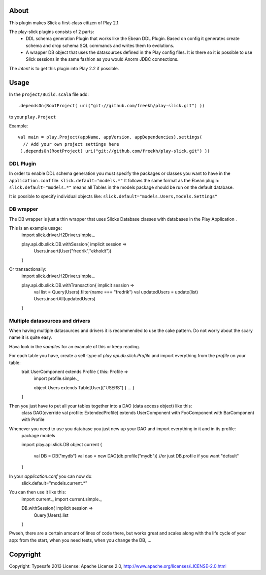 About
-----
This plugin makes Slick a first-class citizen of Play 2.1.


The play-slick plugins consists of 2 parts:
 - DDL schema generation Plugin that works like the Ebean DDL Plugin. Based on config it generates create schema and drop schema SQL commands and writes them to evolutions.
 - A wrapper DB object that uses the datasources defined in the Play config files. It is there so it is possible to use Slick sessions in the same fashion as you would Anorm JDBC connections.

The *intent* is to get this plugin into Play 2.2 if possible.

Usage
-----
In the ``project/Build.scala`` file add::

    .dependsOn(RootProject( uri("git://github.com/freekh/play-slick.git") ))

to your ``play.Project``

Example::

    val main = play.Project(appName, appVersion, appDependencies).settings(
      // Add your own project settings here      
     ).dependsOn(RootProject( uri("git://github.com/freekh/play-slick.git") ))
  

DDL Plugin
`````````````
In order to enable DDL schema generation you must specify the packages or classes you want to have in the ``application.conf`` file:
``slick.default="models.*"``
It follows the same format as the Ebean plugin: ``slick.default="models.*"`` means all Tables in the models package should be run on the default database.

It is possible to specify individual objects like: ``slick.default="models.Users,models.Settings"``

DB wrapper
`````````````
The DB wrapper is just a thin wrapper that uses Slicks Database classes with databases in the Play Application . 

This is an example usage:
    import slick.driver.H2Driver.simple._

    play.api.db.slick.DB.withSession{ implicit session =>
      Users.insert(User("fredrik","ekholdt"))
    }


Or transactionally:
    import slick.driver.H2Driver.simple._

    play.api.db.slick.DB.withTransaction{ implicit session =>
      val list = Query(Users).filter(name === "fredrik")
      val updatedUsers = update(list)
      Users.insertAll(updatedUsers)
    }

Multiple datasources and drivers
`````````````
When having multiple datasources and drivers it is recommended to use the cake pattern.
Do not worry about the scary name it is quite easy.

Hava look in the `samples` for an example of this or keep reading.

For each table you have, create a self-type of `play.api.db.slick.Profile` and import everything from the `profile` on your table:
    trait UserComponent extends Profile { this: Profile =>
       import profile.simple._

       object Users extends Table[User]("USERS") { ... }
    }

Then you just have to put all your tables together into a DAO (data access object) like this:
    class DAO(override val profile: ExtendedProfile) extends UserComponent with FooComponent with BarComponent with Profile

Whenever you need to use you database you just new up your DAO and import everything in it and in its profile:
    package models

    import play.api.slick.DB
    object current {
      val DB = DB("mydb")
      val dao = new DAO(db.profile("mydb")) //or just DB.profile if you want "default"
    } 

In your `application.conf` you can now do:
    slick.default="models.current.*"

You can then use it like this:
    import current._
    import current.simple._
    
    DB.withSession{ implicit session => 
       Query(Users).list
    }

Pweeh, there are a certain amount of lines of code there, but works great and scales along with the life cycle of your app: from the start, when you need tests, when you change the DB, ... 


Copyright
---------

Copyright: Typesafe 2013
License: Apache License 2.0, http://www.apache.org/licenses/LICENSE-2.0.html

